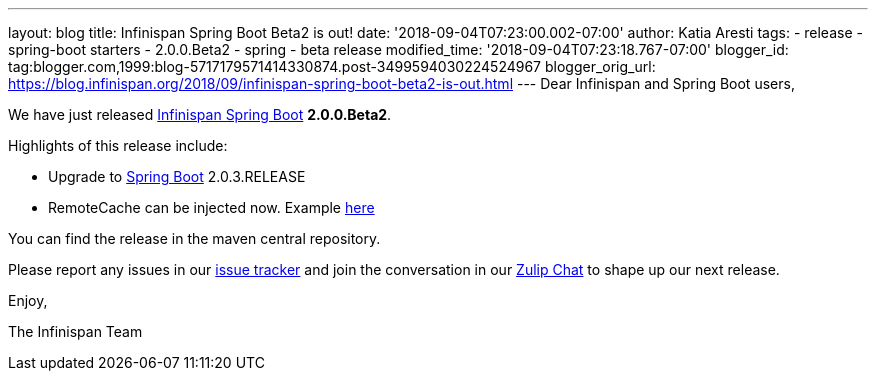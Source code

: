---
layout: blog
title: Infinispan Spring Boot Beta2 is out!
date: '2018-09-04T07:23:00.002-07:00'
author: Katia Aresti
tags:
- release
- spring-boot starters
- 2.0.0.Beta2
- spring
- beta release
modified_time: '2018-09-04T07:23:18.767-07:00'
blogger_id: tag:blogger.com,1999:blog-5717179571414330874.post-3499594030224524967
blogger_orig_url: https://blog.infinispan.org/2018/09/infinispan-spring-boot-beta2-is-out.html
---
Dear Infinispan and Spring Boot users,

We have just released
https://github.com/infinispan/infinispan-spring-boot[Infinispan Spring
Boot] *2.0.0.Beta2*.

Highlights of this release include:

* Upgrade to https://spring.io/projects/spring-boot[Spring Boot]
2.0.3.RELEASE
* RemoteCache can be injected now. Example
https://github.com/infinispan/infinispan-simple-tutorials/tree/master/spring-boot/remote[here] 


You can find the release in the maven central repository.

Please report any issues in
our https://issues.jboss.org/projects/ISPN[issue tracker] and join the
conversation in our https://infinispan.zulipchat.com/[Zulip Chat] to
shape up our next release.

Enjoy,

The Infinispan Team
